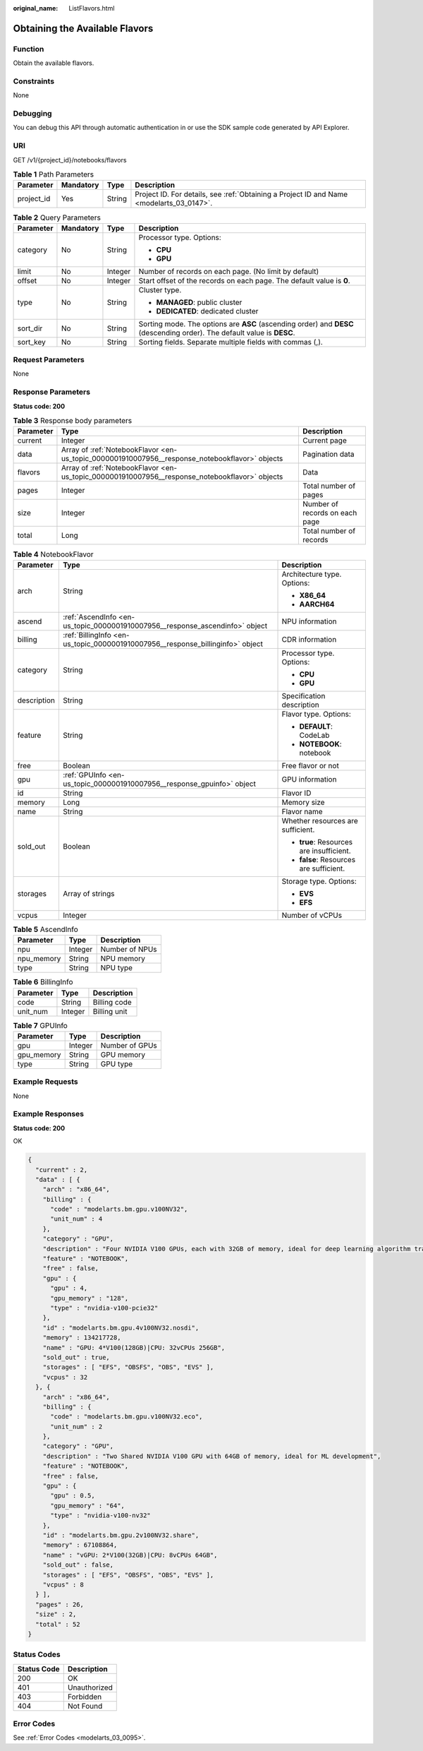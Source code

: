 :original_name: ListFlavors.html

.. _ListFlavors:

Obtaining the Available Flavors
===============================

Function
--------

Obtain the available flavors.

Constraints
-----------

None

Debugging
---------

You can debug this API through automatic authentication in or use the SDK sample code generated by API Explorer.

URI
---

GET /v1/{project_id}/notebooks/flavors

.. table:: **Table 1** Path Parameters

   +------------+-----------+--------+------------------------------------------------------------------------------------------+
   | Parameter  | Mandatory | Type   | Description                                                                              |
   +============+===========+========+==========================================================================================+
   | project_id | Yes       | String | Project ID. For details, see :ref:`Obtaining a Project ID and Name <modelarts_03_0147>`. |
   +------------+-----------+--------+------------------------------------------------------------------------------------------+

.. table:: **Table 2** Query Parameters

   +-----------------+-----------------+-----------------+-------------------------------------------------------------------------------------------------------------------------+
   | Parameter       | Mandatory       | Type            | Description                                                                                                             |
   +=================+=================+=================+=========================================================================================================================+
   | category        | No              | String          | Processor type. Options:                                                                                                |
   |                 |                 |                 |                                                                                                                         |
   |                 |                 |                 | -  **CPU**                                                                                                              |
   |                 |                 |                 |                                                                                                                         |
   |                 |                 |                 | -  **GPU**                                                                                                              |
   +-----------------+-----------------+-----------------+-------------------------------------------------------------------------------------------------------------------------+
   | limit           | No              | Integer         | Number of records on each page. (No limit by default)                                                                   |
   +-----------------+-----------------+-----------------+-------------------------------------------------------------------------------------------------------------------------+
   | offset          | No              | Integer         | Start offset of the records on each page. The default value is **0**.                                                   |
   +-----------------+-----------------+-----------------+-------------------------------------------------------------------------------------------------------------------------+
   | type            | No              | String          | Cluster type.                                                                                                           |
   |                 |                 |                 |                                                                                                                         |
   |                 |                 |                 | -  **MANAGED**: public cluster                                                                                          |
   |                 |                 |                 |                                                                                                                         |
   |                 |                 |                 | -  **DEDICATED**: dedicated cluster                                                                                     |
   +-----------------+-----------------+-----------------+-------------------------------------------------------------------------------------------------------------------------+
   | sort_dir        | No              | String          | Sorting mode. The options are **ASC** (ascending order) and **DESC** (descending order). The default value is **DESC**. |
   +-----------------+-----------------+-----------------+-------------------------------------------------------------------------------------------------------------------------+
   | sort_key        | No              | String          | Sorting fields. Separate multiple fields with commas (,).                                                               |
   +-----------------+-----------------+-----------------+-------------------------------------------------------------------------------------------------------------------------+

Request Parameters
------------------

None

Response Parameters
-------------------

**Status code: 200**

.. table:: **Table 3** Response body parameters

   +-----------+------------------------------------------------------------------------------------------------+--------------------------------+
   | Parameter | Type                                                                                           | Description                    |
   +===========+================================================================================================+================================+
   | current   | Integer                                                                                        | Current page                   |
   +-----------+------------------------------------------------------------------------------------------------+--------------------------------+
   | data      | Array of :ref:`NotebookFlavor <en-us_topic_0000001910007956__response_notebookflavor>` objects | Pagination data                |
   +-----------+------------------------------------------------------------------------------------------------+--------------------------------+
   | flavors   | Array of :ref:`NotebookFlavor <en-us_topic_0000001910007956__response_notebookflavor>` objects | Data                           |
   +-----------+------------------------------------------------------------------------------------------------+--------------------------------+
   | pages     | Integer                                                                                        | Total number of pages          |
   +-----------+------------------------------------------------------------------------------------------------+--------------------------------+
   | size      | Integer                                                                                        | Number of records on each page |
   +-----------+------------------------------------------------------------------------------------------------+--------------------------------+
   | total     | Long                                                                                           | Total number of records        |
   +-----------+------------------------------------------------------------------------------------------------+--------------------------------+

.. _en-us_topic_0000001910007956__response_notebookflavor:

.. table:: **Table 4** NotebookFlavor

   +-----------------------+--------------------------------------------------------------------------------+------------------------------------------+
   | Parameter             | Type                                                                           | Description                              |
   +=======================+================================================================================+==========================================+
   | arch                  | String                                                                         | Architecture type. Options:              |
   |                       |                                                                                |                                          |
   |                       |                                                                                | -  **X86_64**                            |
   |                       |                                                                                |                                          |
   |                       |                                                                                | -  **AARCH64**                           |
   +-----------------------+--------------------------------------------------------------------------------+------------------------------------------+
   | ascend                | :ref:`AscendInfo <en-us_topic_0000001910007956__response_ascendinfo>` object   | NPU information                          |
   +-----------------------+--------------------------------------------------------------------------------+------------------------------------------+
   | billing               | :ref:`BillingInfo <en-us_topic_0000001910007956__response_billinginfo>` object | CDR information                          |
   +-----------------------+--------------------------------------------------------------------------------+------------------------------------------+
   | category              | String                                                                         | Processor type. Options:                 |
   |                       |                                                                                |                                          |
   |                       |                                                                                | -  **CPU**                               |
   |                       |                                                                                |                                          |
   |                       |                                                                                | -  **GPU**                               |
   +-----------------------+--------------------------------------------------------------------------------+------------------------------------------+
   | description           | String                                                                         | Specification description                |
   +-----------------------+--------------------------------------------------------------------------------+------------------------------------------+
   | feature               | String                                                                         | Flavor type. Options:                    |
   |                       |                                                                                |                                          |
   |                       |                                                                                | -  **DEFAULT**: CodeLab                  |
   |                       |                                                                                |                                          |
   |                       |                                                                                | -  **NOTEBOOK**: notebook                |
   +-----------------------+--------------------------------------------------------------------------------+------------------------------------------+
   | free                  | Boolean                                                                        | Free flavor or not                       |
   +-----------------------+--------------------------------------------------------------------------------+------------------------------------------+
   | gpu                   | :ref:`GPUInfo <en-us_topic_0000001910007956__response_gpuinfo>` object         | GPU information                          |
   +-----------------------+--------------------------------------------------------------------------------+------------------------------------------+
   | id                    | String                                                                         | Flavor ID                                |
   +-----------------------+--------------------------------------------------------------------------------+------------------------------------------+
   | memory                | Long                                                                           | Memory size                              |
   +-----------------------+--------------------------------------------------------------------------------+------------------------------------------+
   | name                  | String                                                                         | Flavor name                              |
   +-----------------------+--------------------------------------------------------------------------------+------------------------------------------+
   | sold_out              | Boolean                                                                        | Whether resources are sufficient.        |
   |                       |                                                                                |                                          |
   |                       |                                                                                | -  **true**: Resources are insufficient. |
   |                       |                                                                                |                                          |
   |                       |                                                                                | -  **false**: Resources are sufficient.  |
   +-----------------------+--------------------------------------------------------------------------------+------------------------------------------+
   | storages              | Array of strings                                                               | Storage type. Options:                   |
   |                       |                                                                                |                                          |
   |                       |                                                                                | -  **EVS**                               |
   |                       |                                                                                |                                          |
   |                       |                                                                                | -  **EFS**                               |
   +-----------------------+--------------------------------------------------------------------------------+------------------------------------------+
   | vcpus                 | Integer                                                                        | Number of vCPUs                          |
   +-----------------------+--------------------------------------------------------------------------------+------------------------------------------+

.. _en-us_topic_0000001910007956__response_ascendinfo:

.. table:: **Table 5** AscendInfo

   ========== ======= ==============
   Parameter  Type    Description
   ========== ======= ==============
   npu        Integer Number of NPUs
   npu_memory String  NPU memory
   type       String  NPU type
   ========== ======= ==============

.. _en-us_topic_0000001910007956__response_billinginfo:

.. table:: **Table 6** BillingInfo

   ========= ======= ============
   Parameter Type    Description
   ========= ======= ============
   code      String  Billing code
   unit_num  Integer Billing unit
   ========= ======= ============

.. _en-us_topic_0000001910007956__response_gpuinfo:

.. table:: **Table 7** GPUInfo

   ========== ======= ==============
   Parameter  Type    Description
   ========== ======= ==============
   gpu        Integer Number of GPUs
   gpu_memory String  GPU memory
   type       String  GPU type
   ========== ======= ==============

Example Requests
----------------

None

Example Responses
-----------------

**Status code: 200**

OK

.. code-block::

   {
     "current" : 2,
     "data" : [ {
       "arch" : "x86_64",
       "billing" : {
         "code" : "modelarts.bm.gpu.v100NV32",
         "unit_num" : 4
       },
       "category" : "GPU",
       "description" : "Four NVIDIA V100 GPUs, each with 32GB of memory, ideal for deep learning algorithm training and debugging.",
       "feature" : "NOTEBOOK",
       "free" : false,
       "gpu" : {
         "gpu" : 4,
         "gpu_memory" : "128",
         "type" : "nvidia-v100-pcie32"
       },
       "id" : "modelarts.bm.gpu.4v100NV32.nosdi",
       "memory" : 134217728,
       "name" : "GPU: 4*V100(128GB)|CPU: 32vCPUs 256GB",
       "sold_out" : true,
       "storages" : [ "EFS", "OBSFS", "OBS", "EVS" ],
       "vcpus" : 32
     }, {
       "arch" : "x86_64",
       "billing" : {
         "code" : "modelarts.bm.gpu.v100NV32.eco",
         "unit_num" : 2
       },
       "category" : "GPU",
       "description" : "Two Shared NVIDIA V100 GPU with 64GB of memory, ideal for ML development",
       "feature" : "NOTEBOOK",
       "free" : false,
       "gpu" : {
         "gpu" : 0.5,
         "gpu_memory" : "64",
         "type" : "nvidia-v100-nv32"
       },
       "id" : "modelarts.bm.gpu.2v100NV32.share",
       "memory" : 67108864,
       "name" : "vGPU: 2*V100(32GB)|CPU: 8vCPUs 64GB",
       "sold_out" : false,
       "storages" : [ "EFS", "OBSFS", "OBS", "EVS" ],
       "vcpus" : 8
     } ],
     "pages" : 26,
     "size" : 2,
     "total" : 52
   }

Status Codes
------------

=========== ============
Status Code Description
=========== ============
200         OK
401         Unauthorized
403         Forbidden
404         Not Found
=========== ============

Error Codes
-----------

See :ref:`Error Codes <modelarts_03_0095>`.
